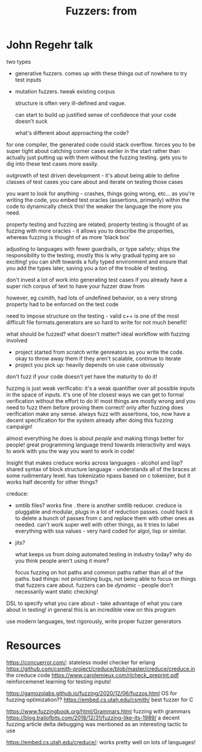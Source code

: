#+TITLE: Fuzzers: from
* John Regehr talk
two types
- generative fuzzers. comes up with these things out of nowhere to try test inputs
- mutation fuzzers. tweak existing corpus

  structure is often very ill-defined and vague.

  can start to build up justified sense of confidence that your code doesn't suck

  what's different about approaching the code?


for one compiler, the generated code could stack overflow. forces you to be super tight about catching corner cases earlier in the start rather than actually just putting up with them without the fuzzing testing. gets you to dig into these test cases more easily.

outgrowth of test driven development - it's about being able to define classes of test cases you care about and iterate on testing those cases


you want to look for anything - crashes, things going wrong, etc...
as you're writing the code, you embed test oracles (assertions, primarily) within the code to dynamically check this! the weaker the language the more you need.


property testing and fuzzing are related; property testing is thought of as fuzzing with more oracles - it allows you to describe the properties, whereas fuzzing is thought of as more 'black box'

adjusting to languages with fewer guardrails, or type safety; ships the responsibility to the testing, mostly
this is why gradual typing are so exciting! you can shift towards a fully typed environment and ensure that you add the types later, saving you a /ton/ of the trouble of testing.

don't invest a lot of work into generating test cases if you already have a super rich corpus of text to have your fuzzer draw from

however, eg csmith, had lots of undefined behavior, so a very strong property had to be enforced on the test code

need to impose structure on the testing - valid c++ is one of the most difficult file formats.generators are so hard to write for not much benefit!

what should be fuzzed? what doesn't matter?
ideal workflow with fuzzing involved
- project started from scratch
  write genreators as you write the code. okay to throw away them if they aren't scalable, continue to iterate
- project you pick up: heavily depends on use case obviously
don't fuzz if your code doesn't yet have the maturity to do it!

fuzzing is just weak verificatio: it's a weak quantifier over all possible inputs in the space of inputs. it's one of hte closest ways we can get to formal verification without the effort to do it! most things are mostly wrong and you need to fuzz them before proving them correct! only after fuzzing does verification make any sense. always fuzz with assertions, too, now have a decent specification for the system already after doing this fuzzing campaign!

almost everything he does is about /people/ and making things better for people! great programming language trend towards interactivity and ways to work with you the way you want to work in code!

Insight that makes creduce works across languages - alcohol and lisp? shared syntax of block structure language - understands all of the braces at some rudimentary level. has tokenizatio npass based on c tokenizer, but it works half decently for other things?

creduce:
- smtlib files? works fine . there is another smtlib reducer. creduce is pluggable and modular, plugs in a lot of reduction passes. could hack it to delete a bunch of passes from c and replace them with other ones as needed. can't work super well with other things, as it tries to label everything with ssa values - very hard coded for algol, lisp or similar.
- jits?

  what keeps us from doing automated testing in industry today? why do you think people aren't using it more?

  focus fuzzing on hot paths and common paths rather than all of the paths. bad things: not prioritizing bugs, not being able to focus on things that fuzzers care about. fuzzers can be /dynamic/ - people don't necessarily want static checking!

DSL to specify what you care about - take advantage of what you care about in testing! in general this is an incredible view on this program

use modern languages, test rigorously, write proper fuzzer generators

* Resources
https://concuerror.com/: stateless model checker for erlang
https://github.com/csmith-project/creduce/blob/master/creduce/creduce.in the creduce code
https://www.carolemieux.com/rlcheck_preprint.pdf reinforcemenet learning for testing inputs!

https://gamozolabs.github.io/fuzzing/2020/12/06/fuzzos.html OS for fuzzing optimization??
https://embed.cs.utah.edu/csmith/ best fuzzer for C

https://www.fuzzingbook.org/html/Grammars.html fuzzing with grammars
https://blog.trailofbits.com/2018/12/31/fuzzing-like-its-1989/ a decent fuzzing article
delta debugging was mentioned as an interesting tactic to use

https://embed.cs.utah.edu/creduce/: works pretty well on lots of languages!
